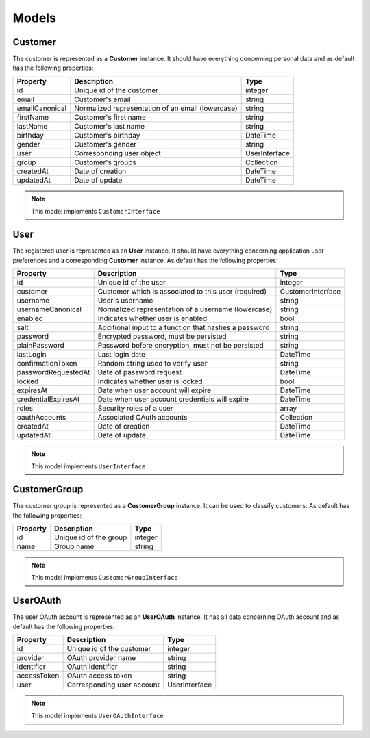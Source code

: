 .. rst-class:: outdated

Models
======

Customer
--------

The customer is represented as a **Customer** instance. It should have everything
concerning personal data and as default has the following properties:

+----------------+---------------------------------------------------+---------------+
| Property       | Description                                       | Type          |
+================+===================================================+===============+
| id             | Unique id of the customer                         | integer       |
+----------------+---------------------------------------------------+---------------+
| email          | Customer's email                                  | string        |
+----------------+---------------------------------------------------+---------------+
| emailCanonical | Normalized representation of an email (lowercase) | string        |
+----------------+---------------------------------------------------+---------------+
| firstName      | Customer's first name                             | string        |
+----------------+---------------------------------------------------+---------------+
| lastName       | Customer's last name                              | string        |
+----------------+---------------------------------------------------+---------------+
| birthday       | Customer's birthday                               | \DateTime     |
+----------------+---------------------------------------------------+---------------+
| gender         | Customer's gender                                 | string        |
+----------------+---------------------------------------------------+---------------+
| user           | Corresponding user object                         | UserInterface |
+----------------+---------------------------------------------------+---------------+
| group          | Customer's groups                                 | Collection    |
+----------------+---------------------------------------------------+---------------+
| createdAt      | Date of creation                                  | \DateTime     |
+----------------+---------------------------------------------------+---------------+
| updatedAt      | Date of update                                    | \DateTime     |
+----------------+---------------------------------------------------+---------------+

.. note::

    This model implements ``CustomerInterface``

User
----

The registered user is represented as an **User** instance. It should have everything
concerning application user preferences and a corresponding **Customer** instance.
As default has the following properties:

+---------------------+-------------------------------------------------------+-------------------+
| Property            | Description                                           | Type              |
+=====================+=======================================================+===================+
| id                  | Unique id of the user                                 | integer           |
+---------------------+-------------------------------------------------------+-------------------+
| customer            | Customer which is associated to this user (required)  | CustomerInterface |
+---------------------+-------------------------------------------------------+-------------------+
| username            | User's username                                       | string            |
+---------------------+-------------------------------------------------------+-------------------+
| usernameCanonical   | Normalized representation of a username (lowercase)   | string            |
+---------------------+-------------------------------------------------------+-------------------+
| enabled             | Indicates whether user is enabled                     | bool              |
+---------------------+-------------------------------------------------------+-------------------+
| salt                | Additional input to a function that hashes a password | string            |
+---------------------+-------------------------------------------------------+-------------------+
| password            | Encrypted password, must be persisted                 | string            |
+---------------------+-------------------------------------------------------+-------------------+
| plainPassword       | Password before encryption, must not be persisted     | string            |
+---------------------+-------------------------------------------------------+-------------------+
| lastLogin           | Last login date                                       | \DateTime         |
+---------------------+-------------------------------------------------------+-------------------+
| confirmationToken   | Random string used to verify user                     | string            |
+---------------------+-------------------------------------------------------+-------------------+
| passwordRequestedAt | Date of password request                              | \DateTime         |
+---------------------+-------------------------------------------------------+-------------------+
| locked              | Indicates whether user is locked                      | bool              |
+---------------------+-------------------------------------------------------+-------------------+
| expiresAt           | Date when user account will expire                    | \DateTime         |
+---------------------+-------------------------------------------------------+-------------------+
| credentialExpiresAt | Date when user account credentials will expire        | \DateTime         |
+---------------------+-------------------------------------------------------+-------------------+
| roles               | Security roles of a user                              | array             |
+---------------------+-------------------------------------------------------+-------------------+
| oauthAccounts       | Associated OAuth accounts                             | Collection        |
+---------------------+-------------------------------------------------------+-------------------+
| createdAt           | Date of creation                                      | \DateTime         |
+---------------------+-------------------------------------------------------+-------------------+
| updatedAt           | Date of update                                        | \DateTime         |
+---------------------+-------------------------------------------------------+-------------------+

.. note::

    This model implements ``UserInterface``

CustomerGroup
-------------

The customer group is represented as a **CustomerGroup** instance. It can be used to classify customers.
As default has the following properties:

+----------+------------------------+---------+
| Property | Description            | Type    |
+==========+========================+=========+
| id       | Unique id of the group | integer |
+----------+------------------------+---------+
| name     | Group name             | string  |
+----------+------------------------+---------+

.. note::

    This model implements ``CustomerGroupInterface``

UserOAuth
---------

The user OAuth account is represented as an **UserOAuth** instance. It has all data
concerning OAuth account and as default has the following properties:

+-------------+----------------------------+---------------+
| Property    | Description                | Type          |
+=============+============================+===============+
| id          | Unique id of the customer  | integer       |
+-------------+----------------------------+---------------+
| provider    | OAuth provider name        | string        |
+-------------+----------------------------+---------------+
| identifier  | OAuth identifier           | string        |
+-------------+----------------------------+---------------+
| accessToken | OAuth access token         | string        |
+-------------+----------------------------+---------------+
| user        | Corresponding user account | UserInterface |
+-------------+----------------------------+---------------+

.. note::

    This model implements ``UserOAuthInterface``
